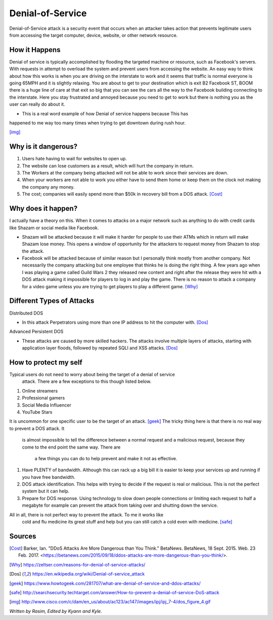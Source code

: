 Denial-of-Service
=================

Denial-of-Service attack is a security event that occurs when an attacker takes 
action that prevents legitimate users from accessing the target computer, 
device, website, or other network resource. 

How it Happens
--------------

Denial of service is typically accomplished by flooding the targeted machine or 
resource, such as Facebook's servers. With requests in attempt to overload the 
system and prevent users from accessing the website. An easy way to think about 
how this works is when you are driving on the interstate to work and it seems 
that traffic is normal everyone is going 65MPH and it is slightly relaxing. You 
are about to get to your destination which is exit B2 Facebook ST, BOOM there is 
a huge line of care at that exit so big that you can see the cars all the way to 
the Facebook building connecting to the interstate. Here you stay frustrated and 
annoyed because you need to get to work but there is nothing you as the user can 
really do about it.  

* This is a real word example of how Denial of service happens because This has 
happened to me way too many times when trying to get downtown during rush hour.

.. image:: ddos.png
[img]_


Why is it dangerous?
--------------------

1. Users hate having to wait for websites to open up.
2. The website can lose customers as a result, which will hurt the company in 
   return. 
3. The Workers at the company being attacked will not be able to work since 
   their services are down. 
4. When your workers are not able to work you either have to send them home or
   keep them on the clock not making the company any money. 
5. The cost; companies will easily spend more than $50k in recovery bill from 
   a DOS attack. [Cost]_

Why does it happen?
-------------------

I actually have a theory on this. When it comes to attacks on a major network 
such as anything to do with credit cards like Shazam or social media like 
Facebook.

* Shazam will be attacked because it will make it harder for people to use their
  ATMs which in return will make Shazam lose money. This opens a window of 
  opportunity for the attackers to request money from Shazam to stop the attack. 

* Facebook will be attacked because of similar reason but I personally think 
  mostly from another company. Not necessarily the company attacking but one 
  employee that thinks he is doing the right thing. A few years ago when I was 
  playing a game called Guild Wars 2 they released new content and right after 
  the release they were hit with a DOS attack making it impossible for players 
  to log in and play the game. There is no reason to attack a company for a 
  video game unless you are trying to get players to play a different game. 
  [Why]_

Different Types of Attacks
--------------------------

Distributed DOS

* In this attack Perpetrators using more than one IP address to hit the 
  computer with.
  [Dos]_

Advanced Persistent DOS

* These attacks are caused by more skilled hackers. The attacks involve multiple
  layers of attacks, starting with application layer floods, followed by repeated
  SQLI and XSS attacks. [Dos]_

How to protect my self
----------------------

Typical users do not need to worry about being the target of a denial of service
 attack. There are a few exceptions to this though listed below.

1. Online streamers
2. Professional gamers
3. Social Media Influencer
4. YouTube Stars

It is uncommon for one specific user to be the target of an attack. [geek]_
The tricky thing here is that there is no real way to prevent a DOS attack. It
 is almost impossible to tell the difference between a normal request and a 
 malicious request, because they come to the end point the same way. There are
  a few things you can do to help prevent and make it not as effective. 

1. Have PLENTY of bandwidth. Although this can rack up a big bill it is easier 
   to keep your services up and running if you have free bandwidth.

2. DOS attack identification. This helps with trying to decide if the request 
   is real or malicious. This is not the perfect system but it can help. 

3. Prepare for DOS response. Using technology to slow down people connections 
   or limiting each request to half a megabyte for example can prevent the attack 
   from taking over and shutting down the service. 

All in all, there is not perfect way to prevent the attack. To me it works like
 cold and flu medicine its great stuff and help but you can still catch a cold 
 even with medicine. 
 [safe]_





Sources
-------
.. [Cost] Barker, Ian. "DDoS Attacks Are More Dangerous than You Think." BetaNews. BetaNews, 18 Sept. 2015. Web. 23 Feb. 2017. <https://betanews.com/2015/09/18/ddos-attacks-are-more-dangerous-than-you-think/>.

.. [Why] https://zeltser.com/reasons-for-denial-of-service-attacks/

.. [Dos] https://en.wikipedia.org/wiki/Denial-of-service_attack

.. [geek] https://www.howtogeek.com/281707/what-are-denial-of-service-and-ddos-attacks/

.. [safe] http://searchsecurity.techtarget.com/answer/How-to-prevent-a-denial-of-service-DoS-attack

.. [img] http://www.cisco.com/c/dam/en_us/about/ac123/ac147/images/ipj/ipj_7-4/dos_figure_4.gif
*Written by Rasim, Edited by Kyann and Kyle.*
